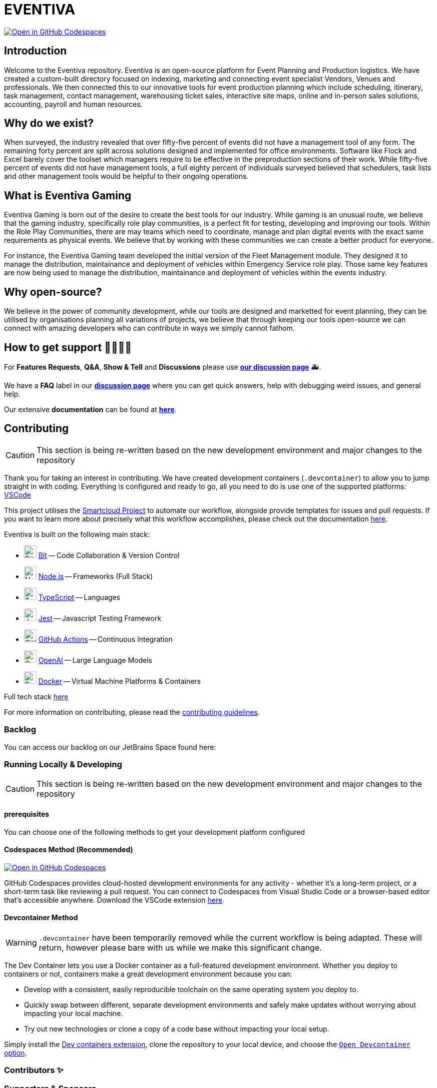 [#eventiva]
= EVENTIVA

image::https://github.com/codespaces/badge.svg[Open in GitHub Codespaces,link=https://codespaces.new/Eventiva/eventiva?quickstart=1]

[#introduction]
== Introduction

Welcome to the Eventiva repository.
Eventiva is an open-source platform for Event Planning and Production logistics.
We have created a custom-built directory focused on indexing, marketing and connecting event specialist Vendors, Venues and professionals.
We then connected this to our innovative tools for event production planning which include scheduling, itinerary, task management, contact management, warehousing ticket sales, interactive site maps, online and in-person sales solutions, accounting, payroll and human resources.

[#why]
== Why do we exist?

When surveyed, the industry revealed that over fifty-five percent of events did not have a management tool of any form.
The remaining forty percent are split across solutions designed and implemented for office environments.
Software like Flock and Excel barely cover the toolset which managers require to be effective in the preproduction sections of their work.
While fifty-five percent of events did not have management tools, a full eighty percent of individuals surveyed believed that schedulers, task lists and other management tools would be helpful to their ongoing operations.

[#what]
== What is Eventiva Gaming

Eventiva Gaming is born out of the desire to create the best tools for our industry.
While gaming is an unusual route, we believe that the gaming industry, specifically role play communities, is a perfect fit for testing, developing and improving our tools.
Within the Role Play Communities, there are may teams which need to coordinate, manage and plan digital events with the exact same requirements as physical events.
We believe that by working with these communities we can create a better product for everyone.

For instance, the Eventiva Gaming team developed the initial version of the Fleet Management module.
They designed it to manage the distribution, maintainance and deployment of vehicles within Emergency Service role play.
Those same key features are now being used to manage the distribution, maintainance and deployment of vehicles within the events industry.

[#open-source]
== Why open-source?

We believe in the power of community development, while our tools are designed and marketted for event planning, they can be utilised by organisations planning all variations of projects, we believe that through keeping our tools open-source we can connect with amazing developers who can contribute in ways we simply cannot fathom.

[#support]
== How to get support 👨‍👩‍👧‍👦

For *Features Requests*, *Q&A*, *Show & Tell* and *Discussions* please use *https://github.com/Eventiva/Eventiva/discussions[our discussion page]* 🚑.

We have a *FAQ* label in our *https://github.com/Eventiva/Eventiva/discussions[discussion page]* where you can get quick answers, help with debugging weird issues, and general help.

Our extensive *documentation* can be found at *https://github.com/Eventiva/Eventiva[here]*.

[#contributing]
== Contributing

[CAUTION]
--
This section is being re-written based on the new development environment and major changes to the repository
--

Thank you for taking an interest in contributing.
We have created development containers (`.devcontainer`) to allow you to jump straight in with coding.
Everything is configured and ready to go, all you need to do is use one of the supported platforms: https://code.visualstudio.com/docs/remote/containers[VSCode]

This project utilises the https://github.com/Eventiva/smartcloud[Smartcloud Project] to automate our workflow, alongside provide templates for issues and pull requests.
If you want to learn more about precisely what this workflow accomplishes, please check out the documentation https://github.com/Eventiva/smartcloud[here].

Eventiva is built on the following main stack:

* image:https://img.stackshare.io/service/4616/QP1hRAU5_400x400.jpg[Bit,25] https://www.bit.dev[Bit] -- Code Collaboration & Version Control
* image:https://img.stackshare.io/service/1011/n1JRsFeB_400x400.png[Node.js,25] http://nodejs.org/[Node.js] -- Frameworks (Full Stack)
* image:https://img.stackshare.io/service/1612/bynNY5dJ.jpg[TypeScript,25] http://www.typescriptlang.org[TypeScript] -- Languages
* image:https://img.stackshare.io/service/830/jest.png[Jest,25] http://facebook.github.io/jest/[Jest] -- Javascript Testing Framework
* image:https://img.stackshare.io/service/11563/actions.png[GitHub Actions,25] https://github.com/features/actions[GitHub Actions] -- Continuous Integration
* image:https://img.stackshare.io/service/48786/default_8b1119bcbb159cebebc2f6cfc9cd2e359b169d22.jpg[OpenAI,25] https://openai.com/[OpenAI] -- Large Language Models
* image:https://img.stackshare.io/service/586/n4u37v9t_400x400.png[Docker,25] https://www.docker.com/[Docker] -- Virtual Machine Platforms & Containers

Full tech stack xref:/techstack.adoc[here]

For more information on contributing, please read the xref:./contributing.adoc[contributing guidelines].

=== Backlog

You can access our backlog on our JetBrains Space found here:

=== Running Locally & Developing

[CAUTION]
--
This section is being re-written based on the new development environment and major changes to the repository
--

==== prerequisites

You can choose one of the following methods to get your development platform configured

==== Codespaces Method (Recommended)

image::https://github.com/codespaces/badge.svg[Open in GitHub Codespaces,link=https://codespaces.new/Eventiva/eventiva?quickstart=1]

GitHub Codespaces provides cloud-hosted development environments for any activity - whether it's a long-term project, or a short-term task like reviewing a pull request.
You can connect to Codespaces from Visual Studio Code or a browser-based editor that's accessible anywhere.
Download the VSCode extension https://marketplace.visualstudio.com/items?itemName=GitHub.codespaces[here].

==== Devcontainer Method

[WARNING]
--
`.devcontainer` have been temporarily removed while the current workflow is being adapted.
These will return, however please bare with us while we make this significant change.
--

The Dev Container lets you use a Docker container as a full-featured development environment.
Whether you deploy to containers or not, containers make a great development environment because you can:

* Develop with a consistent, easily reproducible toolchain on the same operating system you deploy to.
* Quickly swap between different, separate development environments and safely make updates without worrying about impacting your local machine.
* Try out new technologies or clone a copy of a code base without impacting your local setup.

Simply install the https://marketplace.visualstudio.com/items?itemName=ms-vscode-remote.remote-containers[Dev containers extension], clone the repository to your local device, and choose the https://code.visualstudio.com/docs/devcontainers/containers[`Open Devcontainer` option].

=== Contributors ✨

=== Supporters & Sponsors

==== Sponsored by

Want to help build the next generation of event planning tools?
We are looking for sponsors to help us grow and develop our tools.

==== Supported by

[.text-center]
--
image::https://resources.jetbrains.com/storage/products/company/brand/logos/jb_beam.svg[Jetbrains,link="https://jb.gg/OpenSourceSupport"]

JetBrains supports the development of this project through Licenses for Open Source Development.
--

